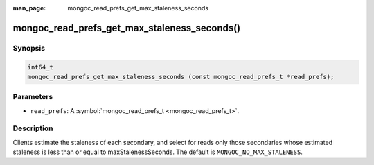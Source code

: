 :man_page: mongoc_read_prefs_get_max_staleness_seconds

mongoc_read_prefs_get_max_staleness_seconds()
=============================================

Synopsis
--------

.. code-block:: none

  int64_t
  mongoc_read_prefs_get_max_staleness_seconds (const mongoc_read_prefs_t *read_prefs);

Parameters
----------

* ``read_prefs``: A :symbol:`mongoc_read_prefs_t <mongoc_read_prefs_t>`.

Description
-----------

Clients estimate the staleness of each secondary, and select for reads only those secondaries whose estimated staleness is less than or equal to maxStalenessSeconds. The default is ``MONGOC_NO_MAX_STALENESS``.

